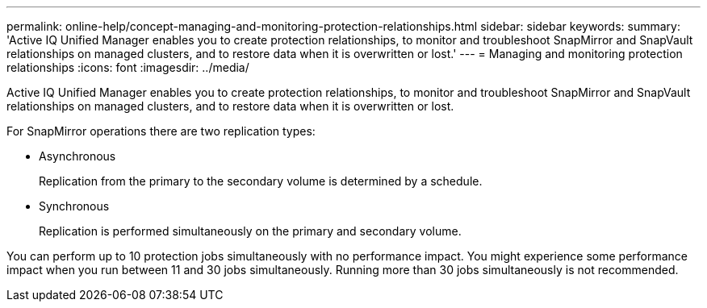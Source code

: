 ---
permalink: online-help/concept-managing-and-monitoring-protection-relationships.html
sidebar: sidebar
keywords: 
summary: 'Active IQ Unified Manager enables you to create protection relationships, to monitor and troubleshoot SnapMirror and SnapVault relationships on managed clusters, and to restore data when it is overwritten or lost.'
---
= Managing and monitoring protection relationships
:icons: font
:imagesdir: ../media/

[.lead]
Active IQ Unified Manager enables you to create protection relationships, to monitor and troubleshoot SnapMirror and SnapVault relationships on managed clusters, and to restore data when it is overwritten or lost.

For SnapMirror operations there are two replication types:

* Asynchronous
+
Replication from the primary to the secondary volume is determined by a schedule.

* Synchronous
+
Replication is performed simultaneously on the primary and secondary volume.

You can perform up to 10 protection jobs simultaneously with no performance impact. You might experience some performance impact when you run between 11 and 30 jobs simultaneously. Running more than 30 jobs simultaneously is not recommended.
